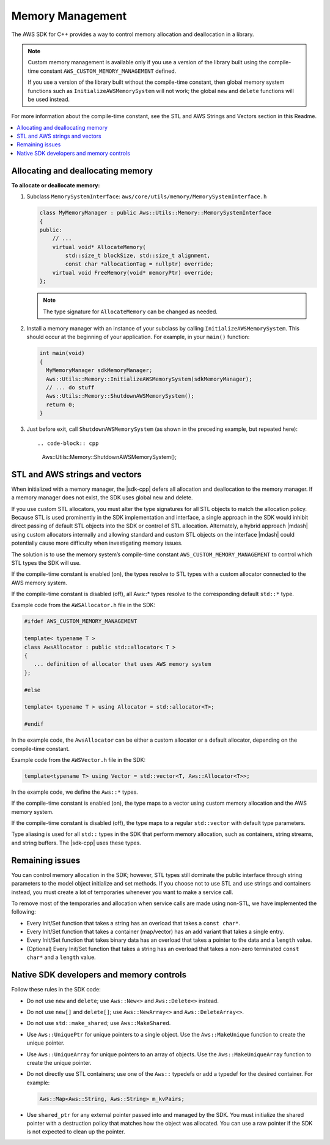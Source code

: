 .. Copyright 2010-2016 Amazon.com, Inc. or its affiliates. All Rights Reserved.

   This work is licensed under a Creative Commons Attribution-NonCommercial-ShareAlike 4.0
   International License (the "License"). You may not use this file except in compliance with the
   License. A copy of the License is located at http://creativecommons.org/licenses/by-nc-sa/4.0/.

   This file is distributed on an "AS IS" BASIS, WITHOUT WARRANTIES OR CONDITIONS OF ANY KIND,
   either express or implied. See the License for the specific language governing permissions and
   limitations under the License.

#################
Memory Management
#################

The AWS SDK for C++ provides a way to control memory allocation and deallocation in a library.

.. note:: Custom memory management is available only if you use a version of the library built using
   the compile-time constant ``AWS_CUSTOM_MEMORY_MANAGEMENT`` defined.

   If you use a version of the library built without the compile-time constant, then global memory
   system functions such as ``InitializeAWSMemorySystem`` will not work; the global ``new`` and
   ``delete`` functions will be used instead.

For more information about the compile-time constant, see the STL and AWS Strings and Vectors
section in this Readme.

.. contents::
    :local:

Allocating and deallocating memory
==================================

**To allocate or deallocate memory:**

#. Subclass ``MemorySystemInterface``: ``aws/core/utils/memory/MemorySystemInterface.h``

   .. code-block:: cpp

       class MyMemoryManager : public Aws::Utils::Memory::MemorySystemInterface
       {
       public:
           // ...
           virtual void* AllocateMemory(
               std::size_t blockSize, std::size_t alignment,
               const char *allocationTag = nullptr) override;
           virtual void FreeMemory(void* memoryPtr) override;
       };

   .. note:: The type signature for ``AllocateMemory`` can be changed as needed.

#. Install a memory manager with an instance of your subclass by calling
   ``InitializeAWSMemorySystem``. This should occur at the beginning of your application. For
   example, in your ``main()`` function:

   .. code-block:: cpp

       int main(void)
       {
         MyMemoryManager sdkMemoryManager;
         Aws::Utils::Memory::InitializeAWSMemorySystem(sdkMemoryManager);
         // ... do stuff
         Aws::Utils::Memory::ShutdownAWSMemorySystem();
         return 0;
       }

#. Just before exit, call ``ShutdownAWSMemorySystem`` (as shown in the preceding example, but
   repeated here)::

   .. code-block:: cpp

       Aws::Utils::Memory::ShutdownAWSMemorySystem();


STL and AWS strings and vectors
===============================

When initialized with a memory manager, the |sdk-cpp| defers all allocation and deallocation to the
memory manager. If a memory manager does not exist, the SDK uses global new and delete.

If you use custom STL allocators, you must alter the type signatures for all STL objects to match
the allocation policy. Because STL is used prominently in the SDK implementation and interface, a
single approach in the SDK would inhibit direct passing of default STL objects into the SDK or
control of STL allocation. Alternately, a hybrid approach |mdash| using custom allocators internally
and allowing standard and custom STL objects on the interface |mdash| could potentially cause more
difficulty when investigating memory issues.

The solution is to use the memory system’s compile-time constant ``AWS_CUSTOM_MEMORY_MANAGEMENT`` to
control which STL types the SDK will use.

If the compile-time constant is enabled (on), the types resolve to STL types with a custom allocator
connected to the AWS memory system.

If the compile-time constant is disabled (off), all Aws::* types resolve to the corresponding
default ``std::*`` type.

Example code from the ``AWSAllocator.h`` file in the SDK:

.. code-block:: cpp

    #ifdef AWS_CUSTOM_MEMORY_MANAGEMENT

    template< typename T >
    class AwsAllocator : public std::allocator< T >
    {
       ... definition of allocator that uses AWS memory system
    };

    #else

    template< typename T > using Allocator = std::allocator<T>;

    #endif

In the example code, the ``AwsAllocator`` can be either a custom allocator or a default allocator,
depending on the compile-time constant.

Example code from the ``AWSVector.h`` file in the SDK:

.. code-block:: cpp

    template<typename T> using Vector = std::vector<T, Aws::Allocator<T>>;

In the example code, we define the ``Aws::*`` types.

If the compile-time constant is enabled (on), the type maps to a vector using custom memory
allocation and the AWS memory system.

If the compile-time constant is disabled (off), the type maps to a regular ``std::vector`` with
default type parameters.

Type aliasing is used for all ``std::`` types in the SDK that perform memory allocation, such as
containers, string streams, and string buffers. The |sdk-cpp| uses these types.

Remaining issues
================

You can control memory allocation in the SDK; however, STL types still dominate the public interface
through string parameters to the model object initialize and set methods. If you choose not to use
STL and use strings and containers instead, you must create a lot of temporaries whenever you want
to make a service call.

To remove most of the temporaries and allocation when service calls are made using non-STL, we have
implemented the following:

* Every Init/Set function that takes a string has an overload that takes a ``const char*``.

* Every Init/Set function that takes a container (map/vector) has an add variant that takes a single
  entry.

* Every Init/Set function that takes binary data has an overload that takes a pointer to the data
  and a ``length`` value.

* (Optional) Every Init/Set function that takes a string has an overload that takes a non-zero
  terminated ``const char*`` and a ``length`` value.


Native SDK developers and memory controls
=========================================

Follow these rules in the SDK code:

* Do not use ``new`` and ``delete``; use ``Aws::New<>`` and ``Aws::Delete<>`` instead.

* Do not use ``new[]`` and ``delete[]``; use ``Aws::NewArray<>`` and ``Aws::DeleteArray<>``.

* Do not use ``std::make_shared``; use ``Aws::MakeShared``.

* Use ``Aws::UniquePtr`` for unique pointers to a single object. Use the ``Aws::MakeUnique``
  function to create the unique pointer.

* Use ``Aws::UniqueArray`` for unique pointers to an array of objects. Use the
  ``Aws::MakeUniqueArray`` function to create the unique pointer.

* Do not directly use STL containers; use one of the ``Aws::`` typedefs or add a typedef for the desired
  container. For example:

  .. code-block:: cpp

      Aws::Map<Aws::String, Aws::String> m_kvPairs;

* Use ``shared_ptr`` for any external pointer passed into and managed by the SDK. You must
  initialize the shared pointer with a destruction policy that matches how the object was allocated.
  You can use a raw pointer if the SDK is not expected to clean up the pointer.


